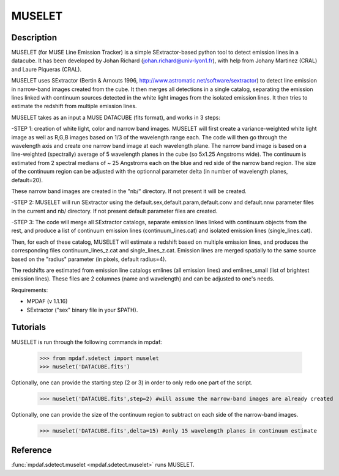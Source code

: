 MUSELET
*******

.. figure:: user_manual_muselet/muselet_logo.jpg
  :align: center

Description
===========

MUSELET (for MUSE Line Emission Tracker) is a simple SExtractor-based python tool to 
detect emission lines in a datacube. It has been developed by Johan Richard (johan.richard@univ-lyon1.fr), 
with help from Johany Martinez (CRAL) and Laure Piqueras (CRAL).

MUSELET uses SExtractor (Bertin & Arnouts 1996, http://www.astromatic.net/software/sextractor) to 
detect line emission in narrow-band images created from the cube. It then merges all detections in 
a single catalog, separating the emission lines linked with continuum sources detected in the white light images 
from the isolated emission lines. It then tries to estimate the redshift from multiple emission lines.

MUSELET takes as an input a MUSE DATACUBE (fits format), and works in 3 steps:

-STEP 1: creation of white light, color and narrow band images.
MUSELET will first create a variance-weighted white light image as well as R,G,B images based on 1/3 of the 
wavelength range each.
The code will then go through the wavelength axis and create one narrow band image at each wavelength plane.
The narrow band image is based on a line-weighted (spectrally) average of 5 wavelength planes in the cube 
(so 5x1.25 Angstroms wide). The continuum is estimated from 2 spectral medians of ~ 25 Angstroms each on the 
blue and red side of the narrow band region. The size of the continuum region can be adjusted with the optionnal 
parameter delta (in number of wavelength planes, default=20).

These narrow band images are created in the "nb/" directory. If not present it will be created.

-STEP 2: 
MUSELET will run SExtractor using the default.sex,default.param,default.conv and default.nnw parameter files 
in the current and nb/ directory. If not present default parameter files are created. 

-STEP 3:
The code will merge all SExtractor catalogs, separate emission lines linked with continuum objects from the rest, 
and produce a list of continuum emission lines (continuum_lines.cat) and isolated emission lines (single_lines.cat).

Then, for each of these catalog, MUSELET will estimate a redshift based on multiple emission lines, and produces 
the corresponding files continuum_lines_z.cat and single_lines_z.cat. Emission lines are merged spatially to the same 
source based on the "radius" parameter (in pixels, default radius=4).

The redshifts are estimated from emission line catalogs emlines (all emission lines) and emlines_small (list of brightest 
emission lines). These files are 2 columnes (name and wavelength) and can be adjusted to one's needs.


Requirements:

- MPDAF (v 1.1.16)

- SExtractor ("sex" binary file in your $PATH).


Tutorials
=========

MUSELET is run through the following commands in mpdaf:

  >>> from mpdaf.sdetect import muselet
  >>> muselet('DATACUBE.fits')

Optionally, one can provide the starting step (2 or 3) in order to 
only redo one part of the script.

  >>> muselet('DATACUBE.fits',step=2) #will assume the narrow-band images are already created

Optionally, one can provide the size of the continuum region to subtract on each side of the narrow-band 
images.

  >>> muselet('DATACUBE.fits',delta=15) #only 15 wavelength planes in continuum estimate

Reference
=========

:func:`mpdaf.sdetect.muselet <mpdaf.sdetect.muselet>` runs MUSELET.
